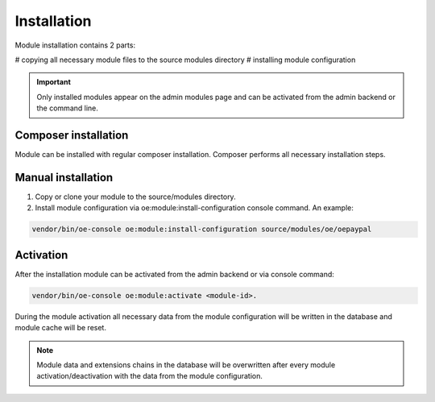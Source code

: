 Installation
===================

Module installation contains 2 parts:

# copying all necessary module files to the source modules directory
# installing module configuration

.. important::

  Only installed modules appear on the admin modules page and can be activated from the admin backend or the command line.

Composer installation
---------------------

Module can be installed with regular composer installation. Composer performs all necessary installation steps.

Manual installation
-------------------

1. Copy or clone your module to the source/modules directory.

2. Install module configuration via oe:module:install-configuration console command. An example:

.. code:: bash

    vendor/bin/oe-console oe:module:install-configuration source/modules/oe/oepaypal

Activation
----------

After the installation module can be activated from the admin backend or via console command:

.. code:: bash

    vendor/bin/oe-console oe:module:activate <module-id>.

During the module activation all necessary data from the module configuration will be written in the database and module cache will be reset.

.. note::

  Module data and extensions chains in the database will be overwritten after every module activation/deactivation with the data from the module configuration.
